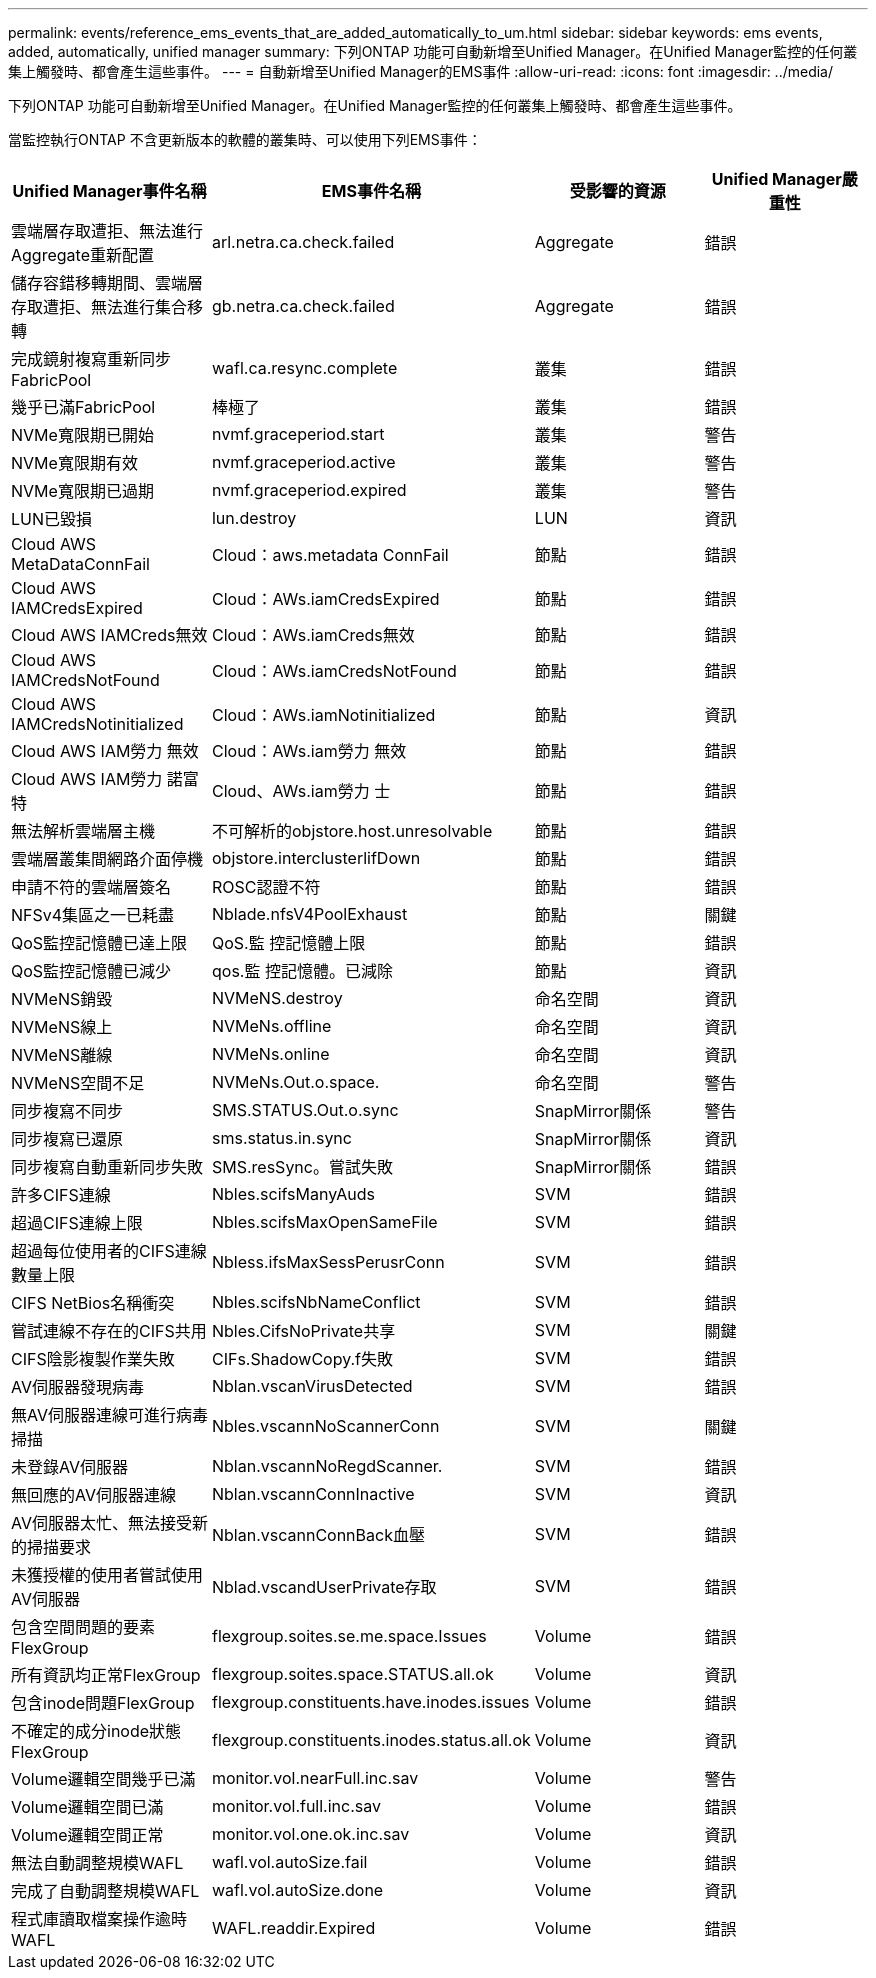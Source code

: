 ---
permalink: events/reference_ems_events_that_are_added_automatically_to_um.html 
sidebar: sidebar 
keywords: ems events, added, automatically, unified manager 
summary: 下列ONTAP 功能可自動新增至Unified Manager。在Unified Manager監控的任何叢集上觸發時、都會產生這些事件。 
---
= 自動新增至Unified Manager的EMS事件
:allow-uri-read: 
:icons: font
:imagesdir: ../media/


[role="lead"]
下列ONTAP 功能可自動新增至Unified Manager。在Unified Manager監控的任何叢集上觸發時、都會產生這些事件。

當監控執行ONTAP 不含更新版本的軟體的叢集時、可以使用下列EMS事件：

|===
| Unified Manager事件名稱 | EMS事件名稱 | 受影響的資源 | Unified Manager嚴重性 


 a| 
雲端層存取遭拒、無法進行Aggregate重新配置
 a| 
arl.netra.ca.check.failed
 a| 
Aggregate
 a| 
錯誤



 a| 
儲存容錯移轉期間、雲端層存取遭拒、無法進行集合移轉
 a| 
gb.netra.ca.check.failed
 a| 
Aggregate
 a| 
錯誤



 a| 
完成鏡射複寫重新同步FabricPool
 a| 
wafl.ca.resync.complete
 a| 
叢集
 a| 
錯誤



 a| 
幾乎已滿FabricPool
 a| 
棒極了
 a| 
叢集
 a| 
錯誤



 a| 
NVMe寬限期已開始
 a| 
nvmf.graceperiod.start
 a| 
叢集
 a| 
警告



 a| 
NVMe寬限期有效
 a| 
nvmf.graceperiod.active
 a| 
叢集
 a| 
警告



 a| 
NVMe寬限期已過期
 a| 
nvmf.graceperiod.expired
 a| 
叢集
 a| 
警告



 a| 
LUN已毀損
 a| 
lun.destroy
 a| 
LUN
 a| 
資訊



 a| 
Cloud AWS MetaDataConnFail
 a| 
Cloud：aws.metadata ConnFail
 a| 
節點
 a| 
錯誤



 a| 
Cloud AWS IAMCredsExpired
 a| 
Cloud：AWs.iamCredsExpired
 a| 
節點
 a| 
錯誤



 a| 
Cloud AWS IAMCreds無效
 a| 
Cloud：AWs.iamCreds無效
 a| 
節點
 a| 
錯誤



 a| 
Cloud AWS IAMCredsNotFound
 a| 
Cloud：AWs.iamCredsNotFound
 a| 
節點
 a| 
錯誤



 a| 
Cloud AWS IAMCredsNotinitialized
 a| 
Cloud：AWs.iamNotinitialized
 a| 
節點
 a| 
資訊



 a| 
Cloud AWS IAM勞力 無效
 a| 
Cloud：AWs.iam勞力 無效
 a| 
節點
 a| 
錯誤



 a| 
Cloud AWS IAM勞力 諾富特
 a| 
Cloud、AWs.iam勞力 士
 a| 
節點
 a| 
錯誤



 a| 
無法解析雲端層主機
 a| 
不可解析的objstore.host.unresolvable
 a| 
節點
 a| 
錯誤



 a| 
雲端層叢集間網路介面停機
 a| 
objstore.interclusterlifDown
 a| 
節點
 a| 
錯誤



 a| 
申請不符的雲端層簽名
 a| 
ROSC認證不符
 a| 
節點
 a| 
錯誤



 a| 
NFSv4集區之一已耗盡
 a| 
Nblade.nfsV4PoolExhaust
 a| 
節點
 a| 
關鍵



 a| 
QoS監控記憶體已達上限
 a| 
QoS.監 控記憶體上限
 a| 
節點
 a| 
錯誤



 a| 
QoS監控記憶體已減少
 a| 
qos.監 控記憶體。已減除
 a| 
節點
 a| 
資訊



 a| 
NVMeNS銷毀
 a| 
NVMeNS.destroy
 a| 
命名空間
 a| 
資訊



 a| 
NVMeNS線上
 a| 
NVMeNs.offline
 a| 
命名空間
 a| 
資訊



 a| 
NVMeNS離線
 a| 
NVMeNs.online
 a| 
命名空間
 a| 
資訊



 a| 
NVMeNS空間不足
 a| 
NVMeNs.Out.o.space.
 a| 
命名空間
 a| 
警告



 a| 
同步複寫不同步
 a| 
SMS.STATUS.Out.o.sync
 a| 
SnapMirror關係
 a| 
警告



 a| 
同步複寫已還原
 a| 
sms.status.in.sync
 a| 
SnapMirror關係
 a| 
資訊



 a| 
同步複寫自動重新同步失敗
 a| 
SMS.resSync。嘗試失敗
 a| 
SnapMirror關係
 a| 
錯誤



 a| 
許多CIFS連線
 a| 
Nbles.scifsManyAuds
 a| 
SVM
 a| 
錯誤



 a| 
超過CIFS連線上限
 a| 
Nbles.scifsMaxOpenSameFile
 a| 
SVM
 a| 
錯誤



 a| 
超過每位使用者的CIFS連線數量上限
 a| 
Nbless.ifsMaxSessPerusrConn
 a| 
SVM
 a| 
錯誤



 a| 
CIFS NetBios名稱衝突
 a| 
Nbles.scifsNbNameConflict
 a| 
SVM
 a| 
錯誤



 a| 
嘗試連線不存在的CIFS共用
 a| 
Nbles.CifsNoPrivate共享
 a| 
SVM
 a| 
關鍵



 a| 
CIFS陰影複製作業失敗
 a| 
CIFs.ShadowCopy.f失敗
 a| 
SVM
 a| 
錯誤



 a| 
AV伺服器發現病毒
 a| 
Nblan.vscanVirusDetected
 a| 
SVM
 a| 
錯誤



 a| 
無AV伺服器連線可進行病毒掃描
 a| 
Nbles.vscannNoScannerConn
 a| 
SVM
 a| 
關鍵



 a| 
未登錄AV伺服器
 a| 
Nblan.vscannNoRegdScanner.
 a| 
SVM
 a| 
錯誤



 a| 
無回應的AV伺服器連線
 a| 
Nblan.vscannConnInactive
 a| 
SVM
 a| 
資訊



 a| 
AV伺服器太忙、無法接受新的掃描要求
 a| 
Nblan.vscannConnBack血壓
 a| 
SVM
 a| 
錯誤



 a| 
未獲授權的使用者嘗試使用AV伺服器
 a| 
Nblad.vscandUserPrivate存取
 a| 
SVM
 a| 
錯誤



 a| 
包含空間問題的要素FlexGroup
 a| 
flexgroup.soites.se.me.space.Issues
 a| 
Volume
 a| 
錯誤



 a| 
所有資訊均正常FlexGroup
 a| 
flexgroup.soites.space.STATUS.all.ok
 a| 
Volume
 a| 
資訊



 a| 
包含inode問題FlexGroup
 a| 
flexgroup.constituents.have.inodes.issues
 a| 
Volume
 a| 
錯誤



 a| 
不確定的成分inode狀態FlexGroup
 a| 
flexgroup.constituents.inodes.status.all.ok
 a| 
Volume
 a| 
資訊



 a| 
Volume邏輯空間幾乎已滿
 a| 
monitor.vol.nearFull.inc.sav
 a| 
Volume
 a| 
警告



 a| 
Volume邏輯空間已滿
 a| 
monitor.vol.full.inc.sav
 a| 
Volume
 a| 
錯誤



 a| 
Volume邏輯空間正常
 a| 
monitor.vol.one.ok.inc.sav
 a| 
Volume
 a| 
資訊



 a| 
無法自動調整規模WAFL
 a| 
wafl.vol.autoSize.fail
 a| 
Volume
 a| 
錯誤



 a| 
完成了自動調整規模WAFL
 a| 
wafl.vol.autoSize.done
 a| 
Volume
 a| 
資訊



 a| 
程式庫讀取檔案操作逾時WAFL
 a| 
WAFL.readdir.Expired
 a| 
Volume
 a| 
錯誤

|===